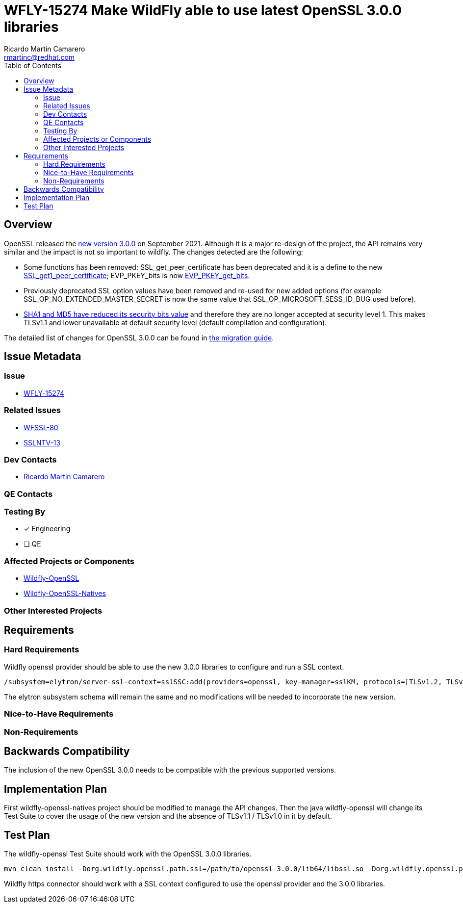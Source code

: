 = WFLY-15274 Make WildFly able to use latest OpenSSL 3.0.0 libraries
:author:            Ricardo Martin Camarero
:email:             rmartinc@redhat.com
:toc:               left
:icons:             font
:idprefix:
:idseparator:       -

== Overview

OpenSSL released the https://www.openssl.org/blog/blog/2021/09/07/OpenSSL3.Final/[new version 3.0.0] on September 2021. Although it is a major re-design of the project, the API remains very similar and the impact is not so important to wildfly. The changes detected are the following:

* Some functions has been removed: SSL_get_peer_certificate has been deprecated and it is a define to the new https://www.openssl.org/docs/man3.0/man3/SSL_get1_peer_certificate.html[SSL_get1_peer_certificate]; EVP_PKEY_bits is now https://www.openssl.org/docs/man3.0/man3/EVP_PKEY_get_bits.html[EVP_PKEY_get_bits].
* Previously deprecated SSL option values have been removed and re-used for new added options (for example SSL_OP_NO_EXTENDED_MASTER_SECRET is now the same value that SSL_OP_MICROSOFT_SESS_ID_BUG used before).
* https://github.com/openssl/openssl/blob/openssl-3.0.0/ssl/t1_lib.c#L1425-L1434[SHA1 and MD5 have reduced its security bits value] and therefore they are no longer accepted at security level 1. This makes TLSv1.1 and lower unavailable at default security level (default compilation and configuration).

The detailed list of changes for OpenSSL 3.0.0 can be found in https://www.openssl.org/docs/man3.0/man7/migration_guide.html[the migration guide].

== Issue Metadata

=== Issue

* https://issues.redhat.com/browse/WFLY-15274[WFLY-15274]

=== Related Issues

* https://issues.redhat.com/browse/WFSSL-80[WFSSL-80]
* https://issues.redhat.com/browse/SSLNTV-13[SSLNTV-13]

=== Dev Contacts

* mailto:rmartinc@redhat.com[Ricardo Martin Camarero]

=== QE Contacts


=== Testing By

* [x] Engineering

* [ ] QE

=== Affected Projects or Components

* https://github.com/wildfly-security/wildfly-openssl/[Wildfly-OpenSSL]
* https://github.com/wildfly-security/wildfly-openssl-natives/[Wildfly-OpenSSL-Natives]

=== Other Interested Projects

== Requirements

=== Hard Requirements

Wildfly openssl provider should be able to use the new 3.0.0 libraries to configure and run a SSL context.

....
/subsystem=elytron/server-ssl-context=sslSSC:add(providers=openssl, key-manager=sslKM, protocols=[TLSv1.2, TLSv1.3], cipher-suite-names=TLS_AES_256_GCM_SHA384:TLS_AES_128_GCM_SHA256)
....

The elytron subsystem schema will remain the same and no modifications will be needed to incorporate the new version.

=== Nice-to-Have Requirements

=== Non-Requirements

== Backwards Compatibility

The inclusion of the new OpenSSL 3.0.0 needs to be compatible with the previous supported versions.

== Implementation Plan

First wildfly-openssl-natives project should be modified to manage the API changes. Then the java wildfly-openssl will change its Test Suite to cover the usage of the new version and the absence of TLSv1.1 / TLSv1.0 in it by default.

== Test Plan

The wildfly-openssl Test Suite should work with the OpenSSL 3.0.0 libraries.

....
mvn clean install -Dorg.wildfly.openssl.path.ssl=/path/to/openssl-3.0.0/lib64/libssl.so -Dorg.wildfly.openssl.path.crypto=/path/to/openssl-3.0.0/lib64/libcrypto.so
....

Wildfly https connector should work with a SSL context configured to use the openssl provider and the 3.0.0 libraries.